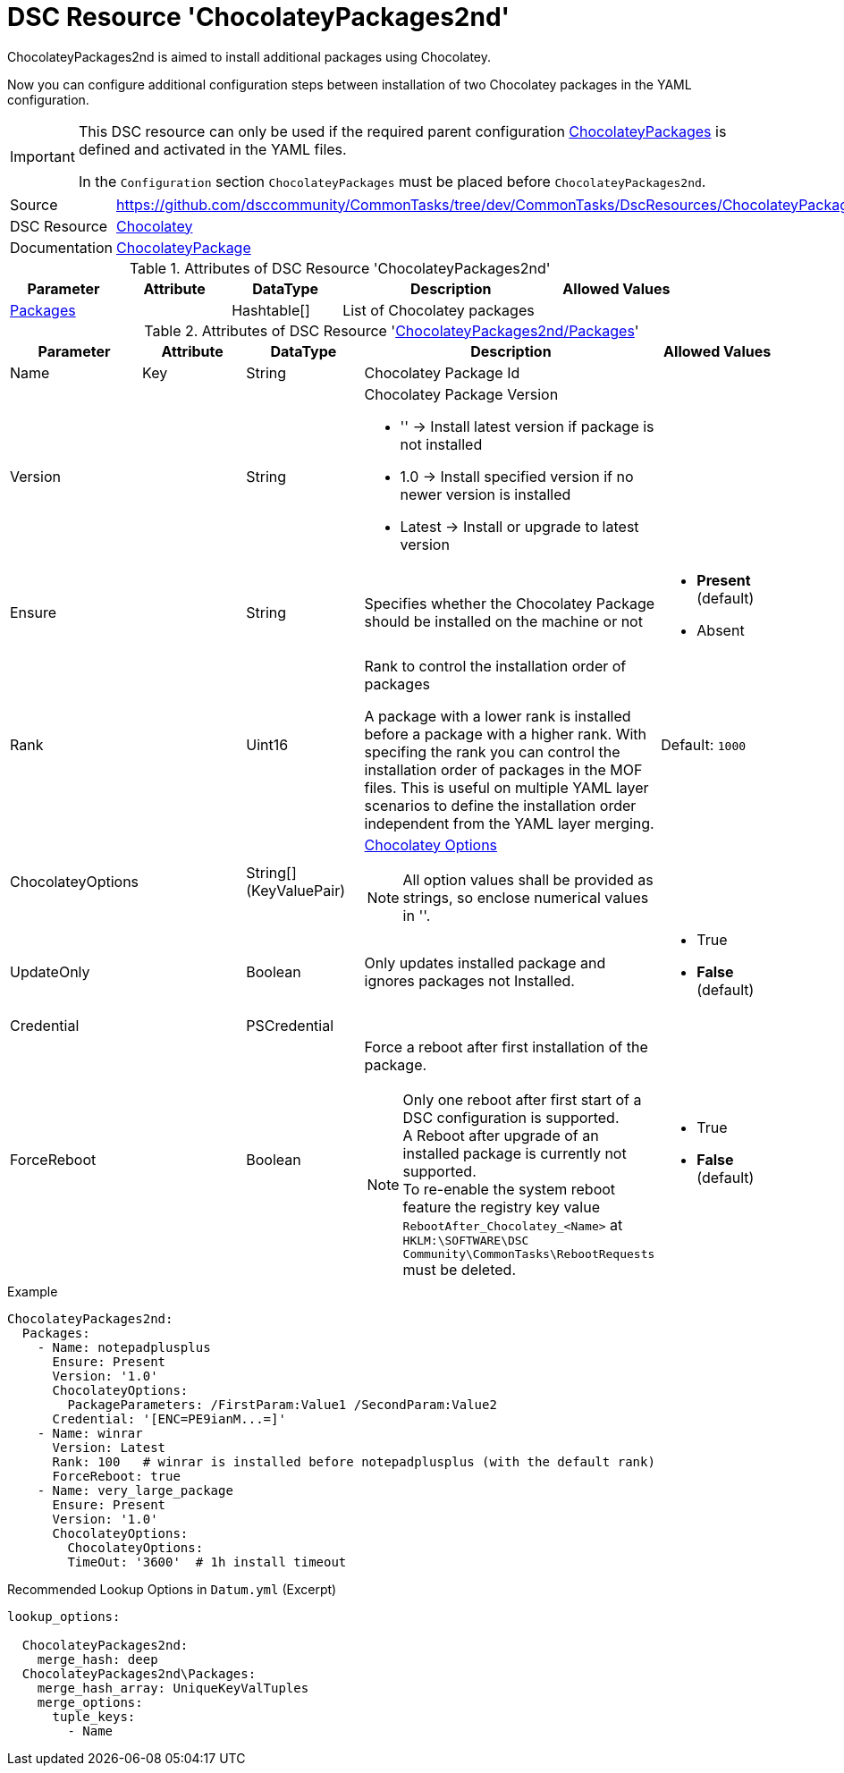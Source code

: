 // CommonTasks YAML Reference: ChocolateyPackages2nd
// =================================================

:YmlCategory: ChocolateyPackages2nd


[[dscyml_chocolateypackages2nd, {YmlCategory}]]
= DSC Resource 'ChocolateyPackages2nd'
// didn't work in production: = DSC Resource '{YmlCategory}'


[[dscyml_chocolateypackages2nd_abstract]]
.{YmlCategory} is aimed to install additional packages using Chocolatey.

Now you can configure additional configuration steps between installation of two Chocolatey packages in the YAML configuration.

[IMPORTANT]
====
This DSC resource can only be used if the required parent configuration https://github.com/dsccommunity/CommonTasks/tree/dev/CommonTasks/DscResources/ChocolateyPackages[ChocolateyPackages] is defined and activated in the YAML files.

In the `Configuration` section `ChocolateyPackages` must be placed before `ChocolateyPackages2nd`. 
====

[cols="1,3a" options="autowidth" caption=]
|===
| Source         | https://github.com/dsccommunity/CommonTasks/tree/dev/CommonTasks/DscResources/ChocolateyPackages2nd
| DSC Resource   | https://github.com/chocolatey-community/Chocolatey[Chocolatey]
| Documentation  | https://github.com/chocolatey-community/Chocolatey/tree/main/source/DscResources/ChocolateyPackage[ChocolateyPackage]
|===


.Attributes of DSC Resource '{YmlCategory}'
[cols="1,1,1,2a,1a" options="header"]
|===
| Parameter
| Attribute
| DataType
| Description
| Allowed Values

| [[dscyml_chocolateypackages2nd_packages, {YmlCategory}/Packages]]<<dscyml_chocolateypackages2nd_packages_details, Packages>>
| 
| Hashtable[]
| List of Chocolatey packages
|

|===


[[dscyml_chocolateypackages2nd_packages_details]]
.Attributes of DSC Resource '<<dscyml_chocolateypackages2nd_packages>>'
[cols="1,1,1,2a,1a" options="header"]
|===
| Parameter
| Attribute
| DataType
| Description
| Allowed Values

| Name
| Key
| String
| Chocolatey Package Id
|

| Version
|
| String
| Chocolatey Package Version

  - '' -> Install latest version if package is not installed
  - 1.0 -> Install specified version if no newer version is installed
  - Latest -> Install or upgrade to latest version 
|

| Ensure
|
| String
| Specifies whether the Chocolatey Package should be installed on the machine or not
| - *Present* (default)
  - Absent

| Rank
|
| Uint16
| Rank to control the installation order of packages

A package with a lower rank is installed before a package with a higher rank.
With specifing the rank you can control the installation order of packages in the MOF files.
This is useful on multiple YAML layer scenarios to define the installation order independent from the YAML layer merging. 
| Default: `1000`

| ChocolateyOptions
|
| String[] (KeyValuePair)
| https://docs.chocolatey.org/en-us/choco/commands/install#options-and-switches[Chocolatey Options]

NOTE: All option values shall be provided as strings, so enclose numerical values in ''.
| 

| UpdateOnly
|
| Boolean
| Only updates installed package and ignores packages not Installed.
| - True
  - *False* (default)

| Credential
|
| PSCredential
|
|

| ForceReboot
|
| Boolean
| Force a reboot after first installation of the package. +
[NOTE]
====
Only one reboot after first start of a DSC configuration is supported. +
A Reboot after upgrade of an installed package is currently not supported. +
To re-enable the system reboot feature the registry key value `RebootAfter_Chocolatey_<Name>` at `HKLM:\SOFTWARE\DSC Community\CommonTasks\RebootRequests` must be deleted.
====
| - True
  - *False* (default)

|===


.Example
[source, yaml]
----
ChocolateyPackages2nd:
  Packages:
    - Name: notepadplusplus
      Ensure: Present
      Version: '1.0'
      ChocolateyOptions:
        PackageParameters: /FirstParam:Value1 /SecondParam:Value2
      Credential: '[ENC=PE9ianM...=]'
    - Name: winrar
      Version: Latest
      Rank: 100   # winrar is installed before notepadplusplus (with the default rank)
      ForceReboot: true
    - Name: very_large_package
      Ensure: Present
      Version: '1.0'
      ChocolateyOptions:
        ChocolateyOptions:
        TimeOut: '3600'  # 1h install timeout
----


.Recommended Lookup Options in `Datum.yml` (Excerpt)
[source, yaml]
----
lookup_options:

  ChocolateyPackages2nd:
    merge_hash: deep
  ChocolateyPackages2nd\Packages:
    merge_hash_array: UniqueKeyValTuples
    merge_options:
      tuple_keys:
        - Name
----
